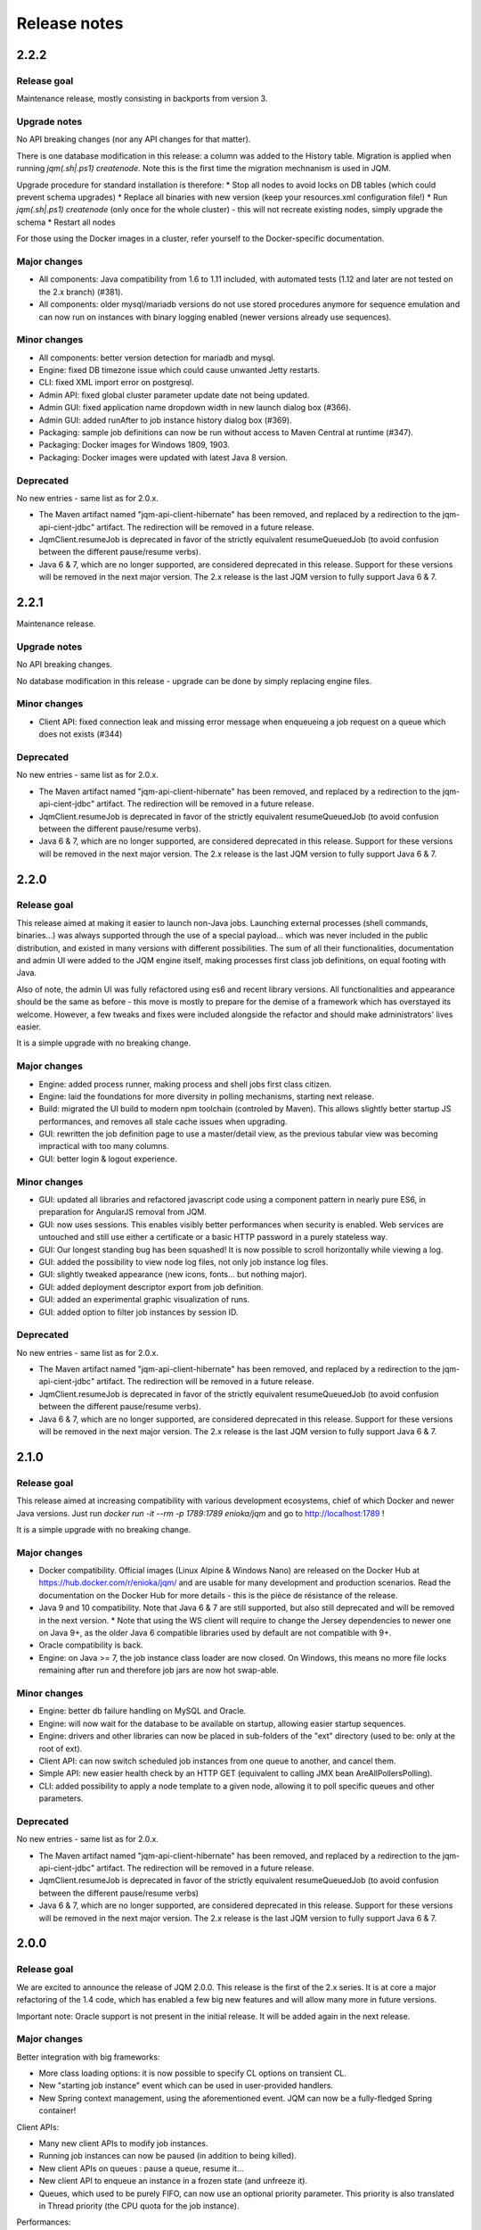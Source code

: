 Release notes
######################

2.2.2
*************

Release goal
++++++++++++++++

Maintenance release, mostly consisting in backports from version 3.

Upgrade notes
+++++++++++++++++++

No API breaking changes (nor any API changes for that matter).

There is one database modification in this release: a column was added to the History table. Migration is applied
when running `jqm(.sh|.ps1) createnode`. Note this is the first time the migration mechnanism is used in JQM.

Upgrade procedure for standard installation is therefore:
* Stop all nodes to avoid locks on DB tables (which could prevent schema upgrades)
* Replace all binaries with new version (keep your resources.xml configuration file!)
* Run `jqm(.sh|.ps1) createnode` (only once for the whole cluster) - this will not recreate existing nodes, simply upgrade the schema
* Restart all nodes

For those using the Docker images in a cluster, refer yourself to the Docker-specific documentation.

Major changes
++++++++++++++++++++++++++++

* All components: Java compatibility from 1.6 to 1.11 included, with automated tests (1.12 and later are not tested on the 2.x branch) (#381).
* All components: older mysql/mariadb versions do not use stored procedures anymore for sequence emulation and can now run on instances with binary logging enabled (newer versions already use sequences).

Minor changes
++++++++++++++++++++++++++++

* All components: better version detection for mariadb and mysql.
* Engine: fixed DB timezone issue which could cause unwanted Jetty restarts.
* CLI: fixed XML import error on postgresql.
* Admin API: fixed global cluster parameter update date not being updated.
* Admin GUI: fixed application name dropdown width in new launch dialog box (#366).
* Admin GUI: added runAfter to job instance history dialog box (#369).
* Packaging: sample job definitions can now be run without access to Maven Central at runtime (#347).
* Packaging: Docker images for Windows 1809, 1903.
* Packaging: Docker images were updated with latest Java 8 version.

Deprecated
+++++++++++++++

No new entries - same list as for 2.0.x.

* The Maven artifact named "jqm-api-client-hibernate" has been removed, and replaced by a redirection to the jqm-api-cient-jdbc" artifact. The redirection will be removed in a future release.
* JqmClient.resumeJob is deprecated in favor of the strictly equivalent resumeQueuedJob (to avoid confusion between the different pause/resume verbs).
* Java 6 & 7, which are no longer supported, are considered deprecated in this release. Support for these versions will be removed in the next major version. The 2.x release is the last JQM version to fully support Java 6 & 7.


2.2.1
*************

Maintenance release.

Upgrade notes
+++++++++++++++++++

No API breaking changes.

No database modification in this release - upgrade can be done by simply replacing engine files.

Minor changes
++++++++++++++++++++++++++++

* Client API: fixed connection leak and missing error message when enqueueing a job request on a queue which does not exists (#344)

Deprecated
+++++++++++++++

No new entries - same list as for 2.0.x.

* The Maven artifact named "jqm-api-client-hibernate" has been removed, and replaced by a redirection to the jqm-api-cient-jdbc" artifact. The redirection will be removed in a future release.
* JqmClient.resumeJob is deprecated in favor of the strictly equivalent resumeQueuedJob (to avoid confusion between the different pause/resume verbs).
* Java 6 & 7, which are no longer supported, are considered deprecated in this release. Support for these versions will be removed in the next major version. The 2.x release is the last JQM version to fully support Java 6 & 7.


2.2.0
*************

Release goal
++++++++++++++++

This release aimed at making it easier to launch non-Java jobs. Launching external processes (shell commands, binaries...) was always supported through the use of a special payload... which was never included
in the public distribution, and existed in many versions with different possibilities. The sum of all their functionalities, documentation and admin UI were added to the JQM engine itself, making processes first class
job definitions, on equal footing with Java.

Also of note, the admin UI was fully refactored using es6 and recent library versions. All functionalities and appearance should be the same as before - this move is mostly to prepare for the demise of
a framework which has overstayed its welcome. However, a few tweaks and fixes were included alongside the refactor and should make administrators' lives easier.

It is a simple upgrade with no breaking change.

Major changes
++++++++++++++++++++++++++++

* Engine: added process runner, making process and shell jobs first class citizen.
* Engine: laid the foundations for more diversity in polling mechanisms, starting next release.
* Build: migrated the UI build to modern npm toolchain (controled by Maven). This allows slightly better startup JS performances, and removes all stale cache issues when upgrading.
* GUI: rewritten the job definition page to use a master/detail view, as the previous tabular view was becoming impractical with too many columns.
* GUI: better login & logout experience.

Minor changes
++++++++++++++++++++++++++++

* GUI: updated all libraries and refactored javascript code using a component pattern in nearly pure ES6, in preparation for AngularJS removal from JQM.
* GUI: now uses sessions. This enables visibly better performances when security is enabled. Web services are untouched and still use either a certificate or a basic HTTP password in a purely stateless way.
* GUI: Our longest standing bug has been squashed! It is now possible to scroll horizontally while viewing a log.
* GUI: added the possibility to view node log files, not only job instance log files.
* GUI: slightly tweaked appearance (new icons, fonts… but nothing major).
* GUI: added deployment descriptor export from job definition.
* GUI: added an experimental graphic visualization of runs.
* GUI: added option to filter job instances by session ID.

Deprecated
+++++++++++++++

No new entries - same list as for 2.0.x.

* The Maven artifact named "jqm-api-client-hibernate" has been removed, and replaced by a redirection to the jqm-api-cient-jdbc" artifact. The redirection will be removed in a future release.
* JqmClient.resumeJob is deprecated in favor of the strictly equivalent resumeQueuedJob (to avoid confusion between the different pause/resume verbs).
* Java 6 & 7, which are no longer supported, are considered deprecated in this release. Support for these versions will be removed in the next major version. The 2.x release is the last JQM version to fully support Java 6 & 7.


2.1.0
*************

Release goal
++++++++++++++++

This release aimed at increasing compatibility with various development ecosystems, chief of which Docker and newer Java versions. Just run `docker run -it --rm -p 1789:1789 enioka/jqm` and go to http://localhost:1789 !

It is a simple upgrade with no breaking change.

Major changes
++++++++++++++++++++++++++++

* Docker compatibility. Official images (Linux Alpine & Windows Nano) are released on the Docker Hub at https://hub.docker.com/r/enioka/jqm/ and are usable for many development and production scenarios.
  Read the documentation on the Docker Hub for more details - this is the pièce de résistance of the release.
* Java 9 and 10 compatibility. Note that Java 6 & 7 are still supported, but also still deprecated and will be removed in the next version.
  * Note that using the WS client will require to change the Jersey dependencies to newer one on Java 9+, as the older Java 6 compatible libraries used by default are not compatible with 9+.
* Oracle compatibility is back.
* Engine: on Java >= 7, the job instance class loader are now closed. On Windows, this means no more file locks remaining after run and therefore job jars are now hot swap-able.

Minor changes
++++++++++++++++++++++++++++

* Engine: better db failure handling on MySQL and Oracle.
* Engine: will now wait for the database to be available on startup, allowing easier startup sequences.
* Engine: drivers and other libraries can now be placed in sub-folders of the "ext" directory (used to be: only at the root of ext).
* Client API: can now switch scheduled job instances from one queue to another, and cancel them.
* Simple API: new easier health check by an HTTP GET (equivalent to calling JMX bean AreAllPollersPolling).
* CLI: added possibility to apply a node template to a given node, allowing it to poll specific queues and other parameters.

Deprecated
+++++++++++++++

No new entries - same list as for 2.0.x.

* The Maven artifact named "jqm-api-client-hibernate" has been removed, and replaced by a redirection to the jqm-api-cient-jdbc" artifact. The redirection will be removed in a future release.
* JqmClient.resumeJob is deprecated in favor of the strictly equivalent resumeQueuedJob (to avoid confusion between the different pause/resume verbs)
* Java 6 & 7, which are no longer supported, are considered deprecated in this release. Support for these versions will be removed in the next major version. The 2.x release is the last JQM version to fully support Java 6 & 7.


2.0.0
*************

Release goal
++++++++++++++++

We are excited to announce the release of JQM 2.0.0. This release is the first of the 2.x series. It is at core a major refactoring of the 1.4 code, which has enabled a few big new features and will allow many more in future versions.

Important note: Oracle support is not present in the initial release. It will be added again in the next release.

Major changes
++++++++++++++++++++++++++++

Better integration with big frameworks:

* More class loading options: it is now possible to specify CL options on transient CL.
* New "starting job instance" event which can be used in user-provided handlers.
* New Spring context management, using the aforementioned event. JQM can now be a fully-fledged Spring container!

Client APIs:

* Many new client APIs to modify job instances.
* Running job instances can now be paused (in addition to being killed).
* New client APIs on queues : pause a queue, resume it…
* New client API to enqueue an instance in a frozen state (and unfreeze it).
* Queues, which used to be purely FIFO, can now use an optional priority parameter. This priority is also translated in Thread priority (the CPU quota for the job instance).

Performances:

* All but one explicit database locks have been eliminated. This means greater JQM cluster scalability and performance.
* Less memory usage. JQM 1.4 was about 40MN idle, 2.0 is 25MB.
* Startup time is now below one second without web services
* Far less libraries used, including in the tester module. (this includes removing Hibernate - JQM does not need an ORM anymore).

Administration:

* New integrated cron-like scheduler - no need anymore for a scheduler in simple cases.
* Beginning with the next version, upgrade scripts are provided when the database schema changes.
* Support for DB2 databases (v 10.5+).

Minor additions
++++++++++++++++++++

* All components: it is now possible to prefix the name of the database tables.
* All components: no more log4j in the different modules - purely slf4j-api.
* Engine: better external launch logs.
* JDBC client API: no need anymore to specify the datasource name to use the Tomcat hack.
* WS client API: lots of reliability fixes and better logging both on client and server side.

Breaking changes
+++++++++++++++++++

As the semantic versioning designation entails, this version conatains a few breaking changes. However, it should be noted that the code API (the Java interfaces) themselves have no breaking changes from version 1.4, so impact should be minimal - most changes are behind the scenes, and have consequences for the administrators only.

The breaking changes are:

* The client API implementation named "jqm-api-hibernate" has been replaced by the "jqm-api-jdbc" implementation (with a Maven redirection). The parameters have changed. If you were not using specific parameter (like a specific datasource JNDI name) it should be transparent, as defaults are the same.
* When using the client API, note that validation of the parameters is now stricter (this means failures now occur earlier). It may mean that a JqmInvalidRequestException is now thrown instead of a JqmClientException. If you were catching JqmException,  it has no impact as it is the mother class of the two other.
* The JSF sample has been dropped (it was a demonstration of using the full client API in the context of a JSF2/PrimeFaces web application). Users may still look at the sample in version 1.4, as the API used have not changed. This was done because we do not want anyone to believe we encourage to use JSF for creating user interfaces with JQM.
* Web API user login is now case sensitive, as it should always have been.
* Then "mavenRepo" global parameter cannot be specified multiple times anymore. It now takes a list (comma separated) instead. All global parameters keys are now unique.
* Class loading options are no more given per job definition, but have a declaration of their own. This allows for a more consistent configuration, and should reduce confusion over how to configure class loaders. This impacts the deployment descriptor XML (XSD change).
* For those using the client API Webservice implementation, note that the system properties com.enioka.ws.url has been renamed com.enioka.jqm.ws.url, making it consistent with all the other properties.
* Killed jobs now consistently report as CRASHED. KILLED is no longer a job status, as instructions to running jobs are now handled properly outside the status of the job instance.

Also, a few changes may be breaking for those who were doing explicitly forbidden things, as a lot of internals have changed.

* The database schema has changed a lot. This was never an official API (and likely won't ever be one), but we know a few users were directly making changes in the database so we are listing it here.
* As a consequence the Java classes used to map the database have changed (or disappeared altogether). Same remark: was not an API.
* If you were using an unsupported database, it is it will very likely not work anymore - JQM has dropped using an ORM and therefore does not benefit from the abstraction it provided anymore. Supported databases (HSQLDB, Oracle, MySQL, PostgreSQL, DB2) of course continue to work.


Deprecated
+++++++++++++++

* The Maven artifact named "jqm-api-client-hibernate" has been removed, and replaced by a redirection to the jqm-api-cient-jdbc" artifact. The redirection will be removed in a future release.
* JqmClient.resumeJob is deprecated in favor of the strictly equivalent resumeQueuedJob (to avoid confusion between the different pause/resume verbs)
* Java 6 & 7, which are no longer supported, are considered deprecated in this release. Support for these versions will be removed in the next major version. The 2.x release is the last JQM version to fully support Java 6 & 7.


1.4.1
*************

Release goal
++++++++++++++++++

This is a feature release aiming at giving more control over the class loaders used by the engine.

Many other features are also included, see details below.

Upgrade notes
+++++++++++++++++++

All API changes are backward compatible: 1.3.x APIs will work with 1.4.1 engines.
However, everyone is strongly encouraged to upgrade to the latest version.

There are database structure modifications in this release, so the standard upgrade path must be used (with database drop).

Major
+++++++++++++++++

* Engine: added possibility (at job definition level) to share non-transient class loader with other jobs instances (created from the same job definition or from other job definitions). Default behaviour is still to use one isolated transient class loader per launch.
* Engine: added possibility (at job definition level) to use a child first or parent first class loader.
* Engine: added possibility (at job definition level) to trace the classes loaded by a job instance.
* Engine: added possibility (at job definition level) to hide classes from a job.
* Engine: added new "Maven" type of job - this type is fetched directly from a Maven repository without any need for local deployment.
* Engine: MySQL is now fully supported without reserves, and do not need a startup script anymore.
* GUI: updated to expose the new CL options.
* GUI: major frameworks upgrade - it should be more reactive.
* CLI: added option to export job definition XML (the deployment descriptor). This should help developers to create and maintain it.
* Dev API: added a helper class to embed a full JQM node in the JUnit tests of payloads.

Minor
++++++++++++++++

* Query API: better handling of pagination.
* Client API: on enqueue, the job instance creation date now comes from the DB to avoid issues with time differences between servers.
* CLI: can now specify a port when creating a node.
* CLI: fixed 'root' account creation which was not in the right profile.
* GUI: added favicon to prevent browser warnings.
* Documentation: clarified some notions.
* Test: the 'send mail on completion' function is now correctly tested.
* Test: added testing on OpenJDK 8.


1.3.6
************

Release goal
++++++++++++++++++

Maintenance release with a few optimizations concerning the client API.

Upgrade notes
+++++++++++++++++++

All API changes are backward compatible: 1.2.x and 1.3.x APIs will work with 1.3.6 engines.
However, everyone is strongly encouraged to upgrade to the latest version.

No database modification in this release - upgrade can be done by simply replacing engine files.

Major
+++++++++++++++++

* Engine: a new JMX counter has been added so as to detect jobs longer than desired (a parameter set in the job definition).
* Engine: added an option to create an additional log file containing all the logs of all jobs. This should ease job log parsing by monitoring tools.
* Client API: extended QUery API results so as to return all the keywords (those set in the job definition and those set at enqueue time).
* Client API & Engine API can now cohabit inside a payload for the rare cases when the engine API is not enough.

Minor
++++++++++++++++

* Client API: the job definition XSD is now included inside the jqm-api artifact to ease validation by payload developers.
* Client API: enqueue method should now run faster with less memory consumed.
* Client API: fixed a very rare race condition in file retrieval methods when WS authentication is enabled.
* Test: migrated to SonarQube+Jacoco & added necessary variables.

1.3.5
************

Release goal
++++++++++++++++++

Maintenance release for the integration scripts (jqm.sh and jqm.ps1).

Upgrade notes
+++++++++++++++++++

No API change (APIs version 1.3.5 are the same as version 1.3.3). 1.2.x and 1.3.x APIs will work with 1.3.4 engines.
However, everyone is strongly encouraged to upgrade to the latest version.

No database modification in this release - upgrade can be done by simply replacing engine files.

Major
+++++++++++++++++

Nothing.

Minor
++++++++++++++++

* Scripts: The automatic kill on OutOfMemoryError now works on more Linux variants and on Windows.
* Scripts: JAVA_OPTS is now used in the Linux script in all commands (used to be used only on startup commands).
* Engine: fixed a case that had jobs with end date < start date (now everything uses the time of the central DB).
* Engine: better error message on Job Definition XML import error.
* Simplified Travis builds.

1.3.4
************

Release goal
++++++++++++++++++

Maintenance release.

Upgrade notes
+++++++++++++++++++

No API change (APIs version 1.3.4 are the same as version 1.3.3). 1.2.x and 1.3.x APIs will work with 1.3.4 engines. However, everyone is strongly encouraged to upgrade to the latest version.

No database modification in this release - upgrade can be done by simply replacing engine files.

Major
+++++++++++++++++

* Engine: in some situations, highlander job execution requests could clog a queue. This has been fixed.

Minor
++++++++++++++++

* Engine: A nagging transaction bug that only showed up in automated Travis builds has finally been squashed.
* GUI: double-clicking on "next page" in history screen will no longer open a detail window.
* GUI: a regression from 1.3.3 has been fixed - pagination no longer worked in history screen. (the refresh button had to be pressed after clicking the next page button)
* Test: Selenium is no longer used in the automated build.

1.3.3
************

Release goal
++++++++++++++++++

Maintenance release.

Upgrade notes
+++++++++++++++++++

All APIs have been upgraded and **do not contain any breaking change**. 1.2.x and 1.3.x APIs will work with 1.3.3 engines. However, everyone is strongly encouraged to upgrade.

No database modification in this release - upgrade can be done by simply replacing engine files.

Major
+++++++++++++++++

* Admin UI: the history page was enhanced with more filters including date filters.
* Engine: the Unix/Linux startup script was modified so as to kill automatically the engine when an OutOfMemoryError occurs. This can be overridden with environment variables.

Minor
++++++++++++++++

* CLI: XML schema of deployment descriptors is now validated on installations (was disabled previously due to issues on IBM J9 JVM).
* Client API: files downloaded are now briefly stored in the system temp directory instead of a subdirectory. This makes it easier to have multiple JQM engines running with different accounts on the same server.
* Client API: can now filter by node name.
* Engine: highlander status is now correctly archived in the history table (used to be always false).

1.3.2
************

Release goal
++++++++++++++++++

Maintenance release.

Upgrade notes
+++++++++++++++++++

All APIs have been upgraded and **do not contain any breaking change**. 1.2.1 & 1.2.2 and 1.3.1 apis will work with 1.3.2 engines. However, as 1.2.2 contains fixes and 1.3.1 new functionalities, everyone is strongly encouraged to upgrade.

No database modification in this release - upgrade can be done by simply replacing engine files.

Major
+++++++++++++++++

Nothing.

Minor
++++++++++++++++

* Engine: added a JDBC connection leak hunter to prevent some leak cases
* CLI: added a CLI option to modify an administration JQM user
* GUI: fixed randomly hidden JNDI resource parameters
* Client API: fixed hedge case in which a job instance may not be found by getJob()
* Providers: fixed print job name and added option to specify requesting user name


1.3.1
************

Release goal
++++++++++++++++++

This release had one goal: reducing the need for engine restart. Other administration usability tweaks are also included.

Upgrade notes
+++++++++++++++++++

All APIs have been upgraded and **do not contain any breaking change**. 1.2.1 & 1.2.2 apis will work with 1.3.1 engines. However, as 1.2.2 contains fixes and 1.3.1 new functionalities, everyone is strongly encouraged to upgrade.

Database must be rebuilt for version 1.3.1, this means History purge.

Major
+++++++++++++++++

* Engine: will automatically reload some parameters when they change, reducing the need for engine restarts
* Engine: now resists better database failures
* Engine API: shouldKill method is now throttled, reducing the database hammering (as this method is called by all other methods)
* Admin API: added a method to retrieve the engine logs
* Client API & GUI: can now download files created by a job instance even if it has not finished yet

Minor
++++++++++++++++

* Engine: added sample purge job
* GUI: added an online log viewer for job instance logs (no need to download log files anymore)
* GUI: added an online log viewer for engine logs (which were not retrievable through the GUI before)
* GUI: allowed column resize on History panel
* GUI: added an option to view only KO job instances
* Engine: small code refactor


1.2.2
************

Release goal
++++++++++++++++++

This is a maintenance release, containing mostly bugfixes and very few new features that could not be included in the previous
version (mostly administration GUI tweaks).

Upgrade notes
+++++++++++++++++++

All APIs have been upgraded and **do not contain any breaking change**. 1.2.1 apis will work with 1.2.2 engines. However, as 1.2.2 contains fixes, everyone is strongly encouraged to upgrade.

Database must be rebuilt for version 1.2.2, this means History purge.

Major
+++++++++++++++++

* Engine: can now resist a temporary database failure

Minor
++++++++++++++++

* Engine: access log now logs failed authentications
* Engine: various minor bugfix in extreme performance scenarios
* Engine: there is now one log file per node
* Client API: various fixes
* Client API: now support retrieval of running job instance logs
* GUI: various minor improvements
* CLI: jobdef reimport fixes
* Tests: major refactoring with 3x less Maven artifacts

1.2.1
************

Release goal
++++++++++++++++++

The main goal of this release was to simplify the use of JQM. First for people who dislike command line interfaces, by adding a graphical user interface both for administration and for daily use (enqueue, check job status, etc). Second, for payload developers by adding a few improvements concerning testing and reporting.

Upgrade notes
+++++++++++++++++++

All APIs have been upgraded and **do not contain any breaking change**. Please note that the only version that will work with engine and database in version 1.2.1 is API version 1.2.1: upgrade is compulsory.

Database must be rebuilt for version 1.2.1, this means History purge.

Major
+++++++++++++++++

* Client API: Added a fluid version of the JobRequest API
* GUI: Added an administration web console (present in the standard package but disabled by default)
* All APIs: Added an authentication system for all web services, with an RBAC back-end and compatible with HTTP authentication as well as SSL certificate authentication
* Tests: Added a payload unit tester
* General: Added mail session JNDI resource type

Minor
++++++++++++++++

* Client API: Client APIs file retrieval will now set a file name hint inside an attachment header
* Client API: Added an IN option for applicationName in Query API
* Client API: Query API optimization
* Engine: Unix/Linux launch script is now more complete and robust (restart works!)
* Engine: JAVA_OPTS environment variable is now used by the engine launch script
* Engine: Added special "serverName" JNDI String resource
* Engine: All automatic messages (was enqueued, has begun...) were removed as they provided no information that wasn't already available
* Engine: In case of crash, a job instance now creates a message containing "Status changed: CRASHED due to " + first characters of the stacktrace
* Engine: Log levels and content were slightly reviewed (e.g.: stacktrace of a failing payload is now INFO instead of DEBUG)
* Engine API: Added more methods to the engine API (JobManager)
* Tests: Refactored all engine tests
* Documentation: clarified class loading structure
* Documentation: general update. Please read the doc. Thanks!
* General: Jobs can now easily be disabled

1.1.6
***********

Release goal
++++++++++++++++++

This release was aimed at making JQM easier to integrate in production environments, with new features like
JMX monitoring, better log file handling, JDBC connection pooling, etc.

A very few developer features slipped inside the release.

Upgrade notes
+++++++++++++++++++

No breaking changes.

Compatibility matrix:

+-------------------------------+----------+------------+------------+
| Version 1.1.6 / Other version | Engine   | Client API | Engine API |
+===============================+==========+============+============+
| Engine                        |          | >= 1.1.4   | >= 1.1.4   |
+-------------------------------+----------+------------+------------+
| Client API                    | == 1.1.6 |            |            |
+-------------------------------+----------+------------+------------+
| Engine API                    | >= 1.1.5 |            |            |
+-------------------------------+----------+------------+------------+

How to read the compatibility matrix: each line corresponds to one JQM element in version 1.1.6.
The different versions given correspond to the minimal version of other components for version 1.1.6 to work.
A void cell means there is no constraint between these components.

For exemple : a payload using engine API 1.1.6 requires at least an engine 1.1.5 to work.

Major
++++++++++++

* Documentation: now in human readable form and on https://jqm.readthedocs.org
* Distribution: releases now published on Maven Central, snapshots on Sonatype OSSRH.
* Engine: added JDBC connection pooling
* Engine: added JMX monitoring (local & remote on fixed ports). See http://jqm.readthedocs.org/en/latest/admin/jmx.html for details
* Engine: each job instance now has its own logfile
* Engine: it is now impossible to launch two engines with the same node name (prevent startup cleanup issues creating data loss)
* Engine: failed job requests due to engine kill are now reported as crashed jobs on next engine startup
* Engine: added UrlFactory to create URL JNDI resources
* Engine: dependencies/libs are now reloaded when the payload jar file is modified or lib folder is modified. No JQM restart needed anymore.

Minor
+++++++++++++

* Engine API: legacy JobBase class can now be inherited through multiple levels
* Engine: incomplete payload classes (missing parent class or lib) are now correctly reported instead of failing silently
* Engine: refactor of main engine classes
* Engine: races condition fixes in stop sequence (issue happening only in JUnit tests)
* Engine: no longer any permanent database connection
* Engine: Oracle db connections now report V$SESSION program, module and user info
* Engine: logs are less verbose, default log level is now INFO, log line formatting is now cleaner and more readable
* General: Hibernate minor version upgrade due to major Hibernate bugfixes
* General: cleaned test build order and artifact names

1.1.5
***********

Release goal
++++++++++++++++++

Bugfix release.

Upgrade notes
+++++++++++++++++++

No breaking changes.

Major
++++++++++++

*Nothing*

Minor
+++++++++++++

* Engine API: engine API enqueue works again
* Engine API: added get ID method
* Db: index name shortened to please Oracle

1.1.4
**************

Release goal
++++++++++++++++++

This release aimed at fulfilling all the accepted enhancement requests that involved breaking changes, so as to clear up the path for future evolutions.

Upgrade notes
++++++++++++++++++

Many breaking changes in this release in all components. Upgrade of engine, upgrade of all libraries are required plus rebuild of database. *There
is no compatibiliy whatsoever between version 1.1.4 of the libraries and previous versions of the engine and database.*

Please read the rest of the release notes and check the updated documentation at https://github.com/enioka/jqm/blob/master/doc/index.md

Major
++++++++++++++++++

* Documentation: now fully on Github
* Client API: - **breaking** - is no longer static. This allows:
   * to pass it parameters at runtime
   * to use it on Tomcat as well as full EE6 containers without configuration changes
   * to program against an interface instead of a fully implemented class and therefore to have multiple implementations and less breaking changes in the times to come
* Client API: - **breaking** - job instance status is now an enum instead of a String
* Client API: added a generic query method
* Client API: added a web service implementation in addition to the Hibernate implementation
* Client API: no longer uses log4j. Choice of logger is given to the user through the slf4j API (and still works without any logger).
* Client API: in scenarios where the client API is the sole Hibernate user, configuration was greatly simplified without any need for a custom persistence.xml
* Engine: can now run as a service in Windows.
* Engine: - **breaking** - the engine command line, which was purely a debug feature up to now, is officialized and was made usable and documented.
* Engine API: now offers a File resource through the JNDI API
* Engine API: payloads no longer need to use the client or engine API. A simple static main is enough, or implementing Runnable.
  Access to the API is done through injection with a provided interface.
* Engine API: added a method to provide a temporary work directory


Minor
++++++++++++++++++

* Engine: various code refactoring, including cleanup according to Sonar rules.
* Engine: performance enhancements (History is now insert only, classpaths are truly cached, no more unzipping at every launch)
* Engine: can now display engine version (CLI option or at startup time)
* Engine: web service now uses a random free port at node creation (or during tests)
* Engine: node name and web service listeing DNS name are now separate notions
* Engine: fixed race condition in a rare high frequency scenario
* Engine: engine will now properly crash when Jetty fails to start
* Engine: clarified CLI error messages when objects do not exist or when database connection cannot be established
* Engine: - **breaking** - when resolving the dependencies of a jar, a lib directory (if present) now has priority over pom.xml
* Engine tests: test fixes on non-Windows platforms
* Engine tests: test optimization with tests no longer waiting an arbitrary amount of time
* Client API: full javadoc added
* Engine API: calling System.exit() inside payloads will now throw a security ecveption (not marked as breaking as it was already forbidden)
* General: - **breaking** - tags fields (other1, other2, ...) were renamed "keyword" to make their purpose clearer
* General: packaging now done with Maven

1.1.3
***********

Release goal
++++++++++++++++++

Fix release for the client API.

Major
++++++++++++++++++

* No more System.exit() inside the client API.

Minor
++++++++++++++++++

*Nothing*


